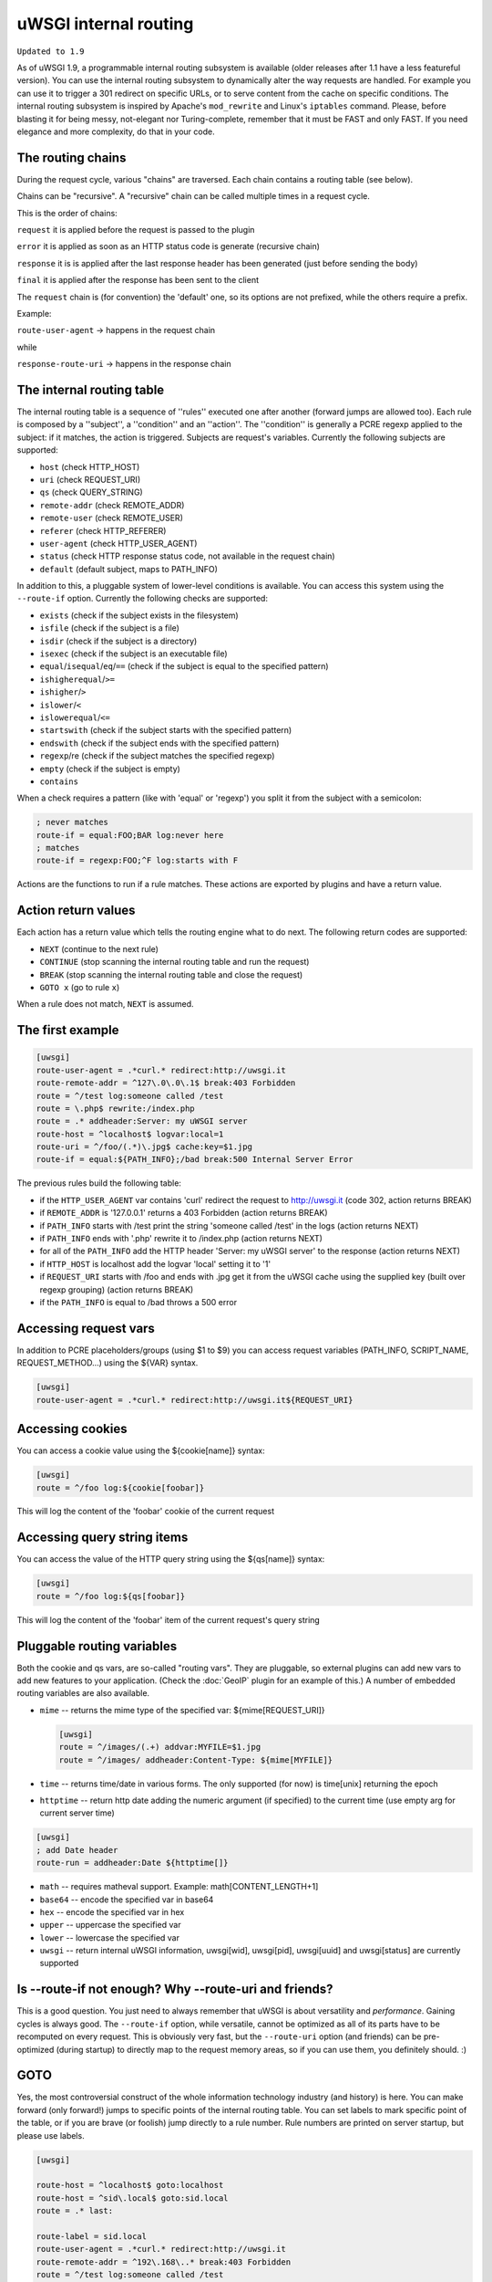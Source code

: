 uWSGI internal routing
======================

``Updated to 1.9``

As of uWSGI 1.9, a programmable internal routing subsystem is available (older
releases after 1.1 have a less featureful version).  You can use the internal
routing subsystem to dynamically alter the way requests are handled. For
example you can use it to trigger a 301 redirect on specific URLs, or to serve
content from the cache on specific conditions.  The internal routing subsystem
is inspired by Apache's ``mod_rewrite`` and Linux's ``iptables`` command.
Please, before blasting it for being messy, not-elegant nor Turing-complete,
remember that it must be FAST and only FAST.  If you need elegance and more
complexity, do that in your code.

The routing chains
******************

During the request cycle, various "chains" are traversed. Each chain contains a routing table (see below).

Chains can be "recursive". A "recursive" chain can be called multiple times in a request cycle.

This is the order of chains:

``request`` it is applied before the request is passed to the plugin

``error`` it is applied as soon as an HTTP status code is generate (recursive chain)

``response`` it is is applied after the last response header has been generated (just before sending the body)

``final`` it is applied after the response has been sent to the client

The ``request`` chain is (for convention) the 'default' one, so its options are not prefixed, while the others require a prefix.

Example:

``route-user-agent`` -> happens in the request chain

while

``response-route-uri`` -> happens in the response chain

The internal routing table
**************************

The internal routing table is a sequence of ''rules'' executed one after
another (forward jumps are allowed too).  Each rule is composed by a
''subject'', a ''condition'' and an ''action''. The ''condition'' is generally a
PCRE regexp applied to the subject: if it matches, the action is triggered.
Subjects are request's variables.  Currently the following subjects are
supported:

* ``host`` (check HTTP_HOST)
* ``uri`` (check REQUEST_URI)
* ``qs`` (check QUERY_STRING)
* ``remote-addr`` (check REMOTE_ADDR)
* ``remote-user`` (check REMOTE_USER)
* ``referer`` (check HTTP_REFERER)
* ``user-agent`` (check HTTP_USER_AGENT)
* ``status`` (check HTTP response status code, not available in the request chain)
* ``default`` (default subject, maps to PATH_INFO)

In addition to this, a pluggable system of lower-level conditions is available.
You can access this system using the ``--route-if`` option.  Currently the
following checks are supported:

* ``exists`` (check if the subject exists in the filesystem)
* ``isfile`` (check if the subject is a file)
* ``isdir`` (check if the subject is a directory)
* ``isexec`` (check if the subject is an executable file)
* ``equal``/``isequal``/``eq``/``==`` (check if the subject is equal to the specified pattern)
* ``ishigherequal``/``>=``
* ``ishigher``/``>``
* ``islower``/``<``
* ``islowerequal``/``<=``
* ``startswith`` (check if the subject starts with the specified pattern)
* ``endswith`` (check if the subject ends with the specified pattern)
* ``regexp``/re (check if the subject matches the specified regexp)
* ``empty`` (check if the subject is empty)
* ``contains``

When a check requires a pattern (like with 'equal' or 'regexp') you split it
from the subject with a semicolon:

.. code-block:: ini

   ; never matches
   route-if = equal:FOO;BAR log:never here
   ; matches
   route-if = regexp:FOO;^F log:starts with F


Actions are the functions to run if a rule matches. These actions are exported
by plugins and have a return value.

Action return values
********************

Each action has a return value which tells the routing engine what to do next.
The following return codes are supported:

* ``NEXT`` (continue to the next rule)
* ``CONTINUE`` (stop scanning the internal routing table and run the request)
* ``BREAK`` (stop scanning the internal routing table and close the request)
* ``GOTO x`` (go to rule ``x``)

When a rule does not match, ``NEXT`` is assumed.

The first example
*****************

.. code-block:: ini

   [uwsgi]
   route-user-agent = .*curl.* redirect:http://uwsgi.it
   route-remote-addr = ^127\.0\.0\.1$ break:403 Forbidden
   route = ^/test log:someone called /test
   route = \.php$ rewrite:/index.php
   route = .* addheader:Server: my uWSGI server
   route-host = ^localhost$ logvar:local=1
   route-uri = ^/foo/(.*)\.jpg$ cache:key=$1.jpg
   route-if = equal:${PATH_INFO};/bad break:500 Internal Server Error

The previous rules build the following table:

* if the ``HTTP_USER_AGENT`` var contains 'curl' redirect the request to
  http://uwsgi.it (code 302, action returns BREAK)
* if ``REMOTE_ADDR`` is '127.0.0.1' returns a 403 Forbidden (action returns
  BREAK)
* if ``PATH_INFO`` starts with /test print the string 'someone called /test' in
  the logs (action returns NEXT)
* if ``PATH_INFO`` ends with '.php' rewrite it to /index.php (action returns
  NEXT)
* for all of the ``PATH_INFO`` add the HTTP header 'Server: my uWSGI server' to
  the response (action returns NEXT)
* if ``HTTP_HOST`` is localhost add the logvar 'local' setting it to '1'
* if ``REQUEST_URI`` starts with /foo and ends with .jpg get it from the uWSGI
  cache using the supplied key (built over regexp grouping) (action returns
  BREAK)
* if the ``PATH_INFO`` is equal to /bad throws a 500 error

Accessing request vars
**********************

In addition to PCRE placeholders/groups (using $1 to $9) you can access request
variables (PATH_INFO, SCRIPT_NAME, REQUEST_METHOD...) using the ${VAR} syntax.

.. code-block:: ini

   [uwsgi]
   route-user-agent = .*curl.* redirect:http://uwsgi.it${REQUEST_URI}

Accessing cookies
*****************

You can access a cookie value using the ${cookie[name]} syntax:

.. code-block:: ini

   [uwsgi]
   route = ^/foo log:${cookie[foobar]}

This will log the content of the 'foobar' cookie of the current request

Accessing query string items
****************************

You can access the value of the HTTP query string using the ${qs[name]} syntax:

.. code-block:: ini

   [uwsgi]
   route = ^/foo log:${qs[foobar]}

This will log the content of the 'foobar' item of the current request's query string

Pluggable routing variables
***************************

Both the cookie and qs vars, are so-called "routing vars". They are pluggable,
so external plugins can add new vars to add new features to your application.
(Check the :doc:`GeoIP` plugin for an example of this.) A number of embedded
routing variables are also available.

* ``mime`` -- returns the mime type of the specified var: ${mime[REQUEST_URI]}
  
  .. code-block:: ini
  
     [uwsgi]
     route = ^/images/(.+) addvar:MYFILE=$1.jpg
     route = ^/images/ addheader:Content-Type: ${mime[MYFILE]}

* ``time`` -- returns time/date in various forms. The only supported (for now) is time[unix] returning the epoch
* ``httptime`` -- return http date adding the numeric argument (if specified) to the current time (use empty arg for current server time)

.. code-block:: ini
  
     [uwsgi]
     ; add Date header
     route-run = addheader:Date ${httptime[]}


* ``math`` -- requires matheval support. Example: math[CONTENT_LENGTH+1]
* ``base64`` -- encode the specified var in base64
* ``hex`` -- encode the specified var in hex
* ``upper`` -- uppercase the specified var
* ``lower`` -- lowercase the specified var
* ``uwsgi`` -- return internal uWSGI information, uwsgi[wid], uwsgi[pid], uwsgi[uuid] and uwsgi[status] are currently supported

Is --route-if not enough? Why --route-uri and friends?
******************************************************

This is a good question. You just need to always remember that uWSGI is about
versatility and *performance*. Gaining cycles is always good. The
``--route-if`` option, while versatile, cannot be optimized as all of its parts
have to be recomputed on every request.  This is obviously very fast, but the
``--route-uri`` option (and friends) can be pre-optimized (during startup) to
directly map to the request memory areas, so if you can use them, you
definitely should. :)

GOTO
****

Yes, the most controversial construct of the whole information technology
industry (and history) is here. You can make forward (only forward!) jumps to
specific points of the internal routing table. You can set labels to mark
specific point of the table, or if you are brave (or foolish) jump directly to
a rule number. Rule numbers are printed on server startup, but please use
labels.

.. code-block:: ini

   [uwsgi]

   route-host = ^localhost$ goto:localhost
   route-host = ^sid\.local$ goto:sid.local
   route = .* last:
  
   route-label = sid.local
   route-user-agent = .*curl.* redirect:http://uwsgi.it
   route-remote-addr = ^192\.168\..* break:403 Forbidden
   route = ^/test log:someone called /test
   route = \.php$ rewrite:/index.php
   route = .* addheader:Server: my sid.local server
   route = .* logvar:local=0
   route-uri = ^/foo/(.*)\.jpg$ cache:key=$1.jpg
   route = .* last:

   route-label = localhost
   route-user-agent = .*curl.* redirect:http://uwsgi.it
   route-remote-addr = ^127\.0\.0\.1$ break:403 Forbidden
   route = ^/test log:someone called /test
   route = \.php$ rewrite:/index.php
   route = .* addheader:Server: my uWSGI server
   route = .* logvar:local=1
   route-uri = ^/foo/(.*)\.jpg$ cache:key=$1.jpg
   route = .* last:

The example is like the previous one, but with some differences between
domains. Check the use of "last:", to interrupt the routing table scan. You can
rewrite the first 2 rules as one:

.. code-block:: ini

   [uwsgi]

   route-host = (.*) goto:$1
   
Collecting response headers
***************************

As we have already seen, each uWSGI request has a set of variables associated. They are generally the CGI vars passed by the webserver, but you can
extend them with other variables too (check the 'addvar' action).

uWSGI 1.9.16 added a new feature allowing you to store the content of a response header in a request var. This makes writing more advanced rules much simpler.

For example you may want to gzip all of the text/html responses:

.. code-block:: ini

   [uwsgi]
   ; store Content-Type response header in MY_CONTENT_TYPE var
   collect-header = Content-Type MY_CONTENT_TYPE
   ; if response is text/html, and client supports it, gzip it
   response-route-if = equal:${MY_CONTENT_TYPE};text/html goto:gzipme
   response-route-run = last:
   
   response-route-label = gzipme
   ; gzip only if the client support it
   response-route-if = contains:${HTTP_ACCEPT_ENCODING};gzip gzip:
   
The available actions
*********************

``continue``/``last``
^^^^^^^^^^^^^^^^^^^^^

Return value: ``CONTINUE``

Stop scanning the internal routing table and continue to the selected request 
handler.

``break``
^^^^^^^^^

Return value: ``BREAK``

Stop scanning the internal routing table and close the request. Can optionally
return the specified HTTP status code:

.. code-block:: ini

   [uwsgi]
   route = ^/notfound break:404 Not Found
   route = ^/bad break:
   route = ^/error break:500

Note: ``break`` doesn't support request variables because it's intended to notify
browser about the error, not the end user. That said, we can tell following code
will send what it reads to browser (i.e. without ``${REMOTE_ADDR}`` being
translated to the remote IP address).

.. code-block:: ini

   [uwsgi]
   route-remote-addr = ^127\.0\.0\.1$ break:403 Forbidden for ip ${REMOTE_ADDR}

If you really do want to do wacky stuff, see ``clearheaders``.

``return``/``break-with-status``
^^^^^^^^^^^^^^^^^^^^^^^^^^^^^^^^

Return value: ``BREAK``

``return`` uses uWSGI's built-in status code and returns both status code and
message body. It's similar to ``break``, but as mentioned above ``break``
doesn't have the error message body. ``return:403`` is equivalent to following:

.. code-block:: ini

   [uwsgi]
    route-run = clearheaders:403 Forbidden
    route-run = addheader:Content-Type: text/plain
    route-run = addheader:Content-Length: 9
    route-run = send:Forbidden
    route-run = break:

``log``
^^^^^^^

Return value: ``NEXT``

Print the specified message in the logs.

.. code-block:: ini

   [uwsgi]
   route = ^/logme/(.) log:hey i am printing $1

``logvar``
^^^^^^^^^^

Return value: ``NEXT``

Add the specified logvar.

.. code-block:: ini

   [uwsgi]
   route = ^/logme/(.) logvar:item=$1

``goto``
^^^^^^^^

Return value: ``NEXT``

Make a forward jump to the specified label or rule position.

``addvar``
^^^^^^^^^^

Return value: ``NEXT``

Add the specified CGI (environment) variable to the request.

.. code-block:: ini

   [uwsgi]
   route = ^/foo/(.) addvar:FOOVAR=prefix$1suffix

``addheader``
^^^^^^^^^^^^^

Return value: ``NEXT``

Add the specified HTTP header to the response.

.. code-block:: ini

   [uwsgi]
   route = ^/foo/(.) addheader:Foo: Bar

``delheader``//``remheader``
^^^^^^^^^^^^^^^^^^^^^^^^^^^^

Return value: ``NEXT``

Remove the specified HTTP header from the response.


.. code-block:: ini

   [uwsgi]
   route = ^/foo/(.) delheader:Foo

``signal``
^^^^^^^^^^

Return value: ``NEXT``

Raise the specified uwsgi signal.

``send``
^^^^^^^^

Return value: ``NEXT``

Extremely advanced (and dangerous) function allowing you to add raw data to the
response.

.. code-block:: ini

   [uwsgi]
   route = ^/foo/(.) send:destroy the world

``send-crnl``
^^^^^^^^^^^^^

Return value: ``NEXT``

Extremely advanced (and dangerous) function allowing you to add raw data to the
response, suffixed with \r\n.

.. code-block:: ini

   [uwsgi]
   route = ^/foo/(.) send-crnl:HTTP/1.0 100 Continue

``redirect``/``redirect-302``
^^^^^^^^^^^^^^^^^^^^^^^^^^^^^

Return value: ``BREAK``

Plugin: ``router_redirect``

Return a HTTP 302 Redirect to the specified URL.

``redirect-permanent``/``redirect-301``
^^^^^^^^^^^^^^^^^^^^^^^^^^^^^^^^^^^^^^^

Return value: ``BREAK``

Plugin: ``router_redirect``

Return a HTTP 301 Permanent Redirect to the specified URL.

``rewrite``
^^^^^^^^^^^

Return value: ``NEXT``

Plugin: ``router_rewrite``

A rewriting engine inspired by Apache mod_rewrite. Rebuild PATH_INFO and
QUERY_STRING according to the specified rules before the request is dispatched
to the request handler.

.. code-block:: ini

   [uwsgi]
   route-uri = ^/foo/(.*) rewrite:/index.php?page=$1.php

``rewrite-last``
^^^^^^^^^^^^^^^^

Alias for rewrite but with a return value of ``CONTINUE``, directly passing the
request to the request handler next.

``uwsgi``
^^^^^^^^^

Return value: ``BREAK``

Plugin: ``router_uwsgi``

Rewrite the modifier1, modifier2 and optionally ``UWSGI_APPID`` values of a
request or route the request to an external uwsgi server.

.. code-block:: ini

   [uwsgi]
   route = ^/psgi uwsgi:127.0.0.1:3031,5,0

This configuration routes all of the requests starting with ``/psgi`` to the
uwsgi server running on 127.0.0.1:3031 setting modifier1 to 5 and modifier2 to
0.  If you only want to change the modifiers without routing the request to an
external server, use the following syntax.

.. code-block:: ini

   [uwsgi]
   route = ^/psgi uwsgi:,5,0

To set a specific ``UWSGI_APPID`` value, append it.

.. code-block:: ini

   [uwsgi]
   route = ^/psgi uwsgi:127.0.0.1:3031,5,0,fooapp

The subrequest is async-friendly (engines such as gevent or ugreen are
supported) and if offload threads are available they will be used.

``http``
^^^^^^^^

Return value: ``BREAK``

Plugin: ``router_http``

Route the request to an external HTTP server.

.. code-block:: ini

   [uwsgi]
   route = ^/zope http:127.0.0.1:8181

You can substitute an alternative Host header with the following syntax:

.. code-block:: ini

   [uwsgi]
   route = ^/zope http:127.0.0.1:8181,myzope.uwsgi.it

``static``
^^^^^^^^^^

Return value: ``BREAK``

Plugin: ``router_static``

Serve a static file from the specified physical path.

.. code-block:: ini

   [uwsgi]
   route = ^/logo static:/var/www/logo.png

``basicauth``
^^^^^^^^^^^^^

Return value: ``NEXT`` or ``BREAK 401`` on failed authentication

Plugin: ``router_basicauth``

Four syntaxes are supported.

* ``basicauth:realm,user:password`` – a simple user:password mapping
* ``basicauth:realm,user:`` – only authenticates username
* ``basicauth:realm,htpasswd`` – use a htpasswd-like file. All POSIX
  crypt() algorithms are supported. This is _not_ the same behavior as
  Apache’s traditional htpasswd files, so use the ``-d`` flag of the htpasswd
  utility to create compatible files.
* ``basicauth:realm,`` – Useful to cause a HTTP 401 response immediately.
  As routes are parsed top-bottom, you may want to raise that to avoid bypassing
  rules.

Example:

.. code-block:: ini

   [uwsgi]
   route = ^/foo basicauth-next:My Realm,foo:bar
   route = ^/foo basicauth:My Realm,foo2:bar2
   route = ^/bar basicauth:Another Realm,kratos:

Example: using basicauth for Trac

.. code-block:: ini

   [uwsgi]
   ; load plugins (if required)
   plugins = python,router_basicauth

   ; bind to port 9090 using http protocol
   http-socket = :9090

   ; set trac instance path
   env = TRAC_ENV=myinstance
   ; load trac
   module = trac.web.main:dispatch_request

   ; trigger authentication on /login
   route = ^/login basicauth-next:Trac Realm,pippo:pluto
   route = ^/login basicauth:Trac Realm,foo:bar

   ;high performance file serving
   static-map = /chrome/common=/usr/local/lib/python2.7/dist-packages/trac/htdocs

``basicauth-next``
^^^^^^^^^^^^^^^^^^

Same as ``basicauth`` but returns ``NEXT`` on failed authentication.

``ldapauth``
^^^^^^^^^^^^

Return value: ``NEXT`` or ``BREAK 401`` on failed authentication

Plugin: ``ldap``

This auth router is part of the LDAP plugin, so it has to be loaded in order
for this to be available.  It's like the basicauth router, but uses an LDAP
server for authentication, syntax: ``ldapauth:realm,options`` Available
options:

* ``url`` - LDAP server URI (required)
* ``binddn`` - DN used for binding. Required if the LDAP server does not allow
  anonymous searches.
* ``bindpw`` - password for the ``binddn`` user.
* ``basedn`` - base DN used when searching for users (required)
* ``filter`` - filter used when searching for users (default is
  "(objectClass=*)")
* ``attr`` - LDAP attribute that holds user login (default is "uid")
* ``loglevel`` - 0 - don't log any binds, 1 - log authentication errors, 2 -
  log both successful and failed binds

Example:

.. code-block:: ini

   route = ^/protected ldapauth:LDAP auth realm,url=ldap://ldap.domain.com;basedn=ou=users,dc=domain;binddn=uid=proxy,ou=users,dc=domain;bindpw=password;loglevel=1;filter=(objectClass=posixAccount)

``ldapauth-next``
^^^^^^^^^^^^^^^^^

Same as ldapauth but returns ``NEXT`` on failed authentication.

``cache``
^^^^^^^^^

Return value: ``BREAK``

Plugin: ``router_cache``

``cachestore``/``cache-store``
^^^^^^^^^^^^^^^^^^^^^^^^^^^^^^

``cachevar``
^^^^^^^^^^^^

``cacheset``
^^^^^^^^^^^^

``memcached``
^^^^^^^^^^^^^

``rpc``
^^^^^^^

The "rpc" routing instruction allows you to call uWSGI RPC functions directly
from the routing subsystem and forward their output to the client.

.. code-block:: ini

   [uwsgi]
   http-socket = :9090
   route = ^/foo addheader:Content-Type: text/html
   route = ^/foo rpc:hello ${REQUEST_URI} ${HTTP_USER_AGENT}
   route = ^/bar/(.+)$ rpc:test $1 ${REMOTE_ADDR} uWSGI %V
   route = ^/pippo/(.+)$ rpc:test@127.0.0.1:4141 $1 ${REMOTE_ADDR} uWSGI %V
   import = funcs.py



``call``
^^^^^^^^^

Plugin: ``rpc``

``rpcret``
^^^^^^^^^

Plugin: ``rpc``

`rpcret` calls the specified rpc function and uses its return value as the
action return code (next, continue, goto, etc)


``rpcblob``//``rpcnext``
^^^^^^^^^^^^^^^^^^^^^^^^

Plugin: ``rpc``

`rpcnext/rpcblob` calls the specified RPC function, sends the response to the
client and continues to the next rule.


``rpcraw``
^^^^^^^^^

Plugin: ``rpc``


``rpcvar``
^^^^^^^^^

Plugin: ``rpc``

Calls the specified rpc function and assigns its return value to the specified CGI environ variable.


``access``
^^^^^^^^^^

``spnego``
^^^^^^^^^^

In development...

``radius``
^^^^^^^^^^

In development...

``xslt``
^^^^^^^^

.. seealso:: :doc:`XSLT`

ssi
^^^

.. seealso:: :doc:`SSI`

gridfs
^^^^^^

.. seealso:: :doc:`GridFS`

``donotlog``
^^^^^^^^^


``chdir``
^^^^^^^^^


``seturi``
^^^^^^^^^

Updates `REQUEST_URI`


``setapp``
^^^^^^^^^


``setuser``
^^^^^^^^^


``sethome``
^^^^^^^^^


``setfile``
^^^^^^^^^


``setscriptname``
^^^^^^^^^


``setprocname``
^^^^^^^^^


``alarm``
^^^^^^^^^


``flush``
^^^^^^^^^


``fixcl``
^^^^^^^^^


``cgi``
^^^^^^^^^

Plugin: ``cgi``


``cgihelper``
^^^^^^^^^

Plugin: ``cgi``


``access``
^^^^^^^^^

Plugin: ``router_access``


``cache-continue``
^^^^^^^^^

Plugin: ``router_cache``


``cachevar``
^^^^^^^^^

Plugin: ``router_cache``


``cacheinc``
^^^^^^^^^

Plugin: ``router_cache``


``cachedec``
^^^^^^^^^

Plugin: ``router_cache``


``cachemul``
^^^^^^^^^

Plugin: ``router_cache``


``cachediv``
^^^^^^^^^

Plugin: ``router_cache``


``proxyhttp``
^^^^^^^^^

Plugin: ``router_http``


``memcached``
^^^^^^^^^

Plugin: ``router_memcached``


``memcached-continue``
^^^^^^^^^

Plugin: ``router_memcached``

``memcachedstore``
^^^^^^^^^

Plugin: ``router_memcached``

``memcached-store``
^^^^^^^^^

Plugin: ``router_memcached``



``redis``
^^^^^^^^^

Plugin: ``router_redis``


``redis-continue``
^^^^^^^^^

Plugin: ``router_redis``

``redisstore``
^^^^^^^^^

Plugin: ``router_redis``

``redis-store``
^^^^^^^^^

Plugin: ``router_redis``


``proxyuwsgi``
^^^^^^^^^^^^^^

Plugin: ``router_uwsgi``

``harakiri``
^^^^^^^^^^^^

Set harakiri for the current request.

``file``
^^^^^^^^

Directly transfer the specified filename *without* using acceleration (sendfile, offloading, etc.).

.. code-block:: ini

   [uwsgi]
   http-socket = :9090
   route-run = file:filename=/var/www/${PATH_INFO}
   
``clearheaders``
^^^^^^^^^^^^^^^^

Clear the response headers, setting a new HTTP status code, useful for resetting a response

.. code-block:: ini

   [uwsgi]
   http-socket = :9090
   response-route = ^/foo goto:foobar
   response-route-run = last:
   
   response-route-label = foobar
   response-route-run = clearheaders:404 Not Found
   response-route-run = addheader:Content-Type: text/html
   
``resetheaders``
^^^^^^^^^^^^^^^^

Alias for clearheaders
